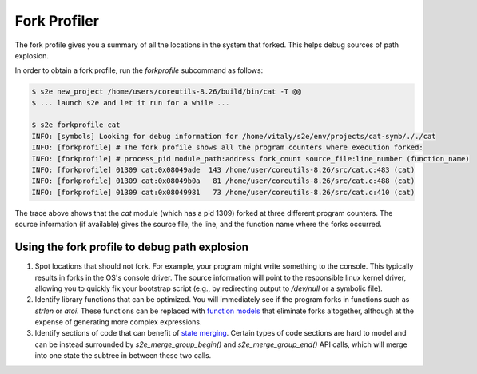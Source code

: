 =============
Fork Profiler
=============

The fork profile gives you a summary of all the locations in the system that forked.
This helps debug sources of path explosion.

In order to obtain a fork profile, run the `forkprofile` subcommand as follows:

.. code-block:: console

    $ s2e new_project /home/users/coreutils-8.26/build/bin/cat -T @@
    $ ... launch s2e and let it run for a while ...

    $ s2e forkprofile cat
    INFO: [symbols] Looking for debug information for /home/vitaly/s2e/env/projects/cat-symb/././cat
    INFO: [forkprofile] # The fork profile shows all the program counters where execution forked:
    INFO: [forkprofile] # process_pid module_path:address fork_count source_file:line_number (function_name)
    INFO: [forkprofile] 01309 cat:0x08049ade  143 /home/user/coreutils-8.26/src/cat.c:483 (cat)
    INFO: [forkprofile] 01309 cat:0x08049b0a   81 /home/user/coreutils-8.26/src/cat.c:488 (cat)
    INFO: [forkprofile] 01309 cat:0x08049981   73 /home/user/coreutils-8.26/src/cat.c:410 (cat)


The trace above shows that the `cat` module (which has a pid 1309) forked at three different program counters.
The source information (if available) gives the source file, the line, and the function name where the forks occurred.

Using the fork profile to debug path explosion
==============================================

1. Spot locations that should not fork.
   For example, your program might write something to the console. This typically results in forks in the
   OS's console driver. The source information will point to the responsible linux kernel driver, allowing
   you to quickly fix your bootstrap script (e.g., by redirecting output to `/dev/null` or a symbolic file).

2. Identify library functions that can be optimized.
   You will immediately see if the program forks in functions such as `strlen` or `atoi`. These functions can
   be replaced with `function models <../Plugins/Linux/FunctionModels.rst>`__ that eliminate forks altogether, although
   at the expense of generating more complex expressions.

3. Identify sections of code that can benefit of `state merging <../StateMerging.rst>`__.
   Certain types of code sections are hard to model and can be instead surrounded by `s2e_merge_group_begin()` and
   `s2e_merge_group_end()` API calls, which will merge into one state the subtree in between these two calls.
